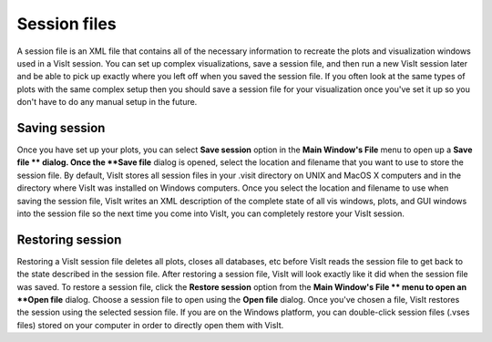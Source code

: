 Session files
-------------

A session file is an XML file that contains all of the necessary information to recreate the plots and visualization windows used in a VisIt session. You can set up complex visualizations, save a session file, and then run a new VisIt session later and be able to pick up exactly where you left off when you saved the session file. If you often look at the same types of plots with the same complex setup then you should save a session file for your visualization once you've set it up so you don't have to do any manual setup in the future.

Saving session
~~~~~~~~~~~~~~

Once you have set up your plots, you can select
**Save session**
option in the
**Main Window's File**
menu to open up a
**Save file **
dialog. Once the
**Save file**
dialog is opened, select the location and filename that you want to use to store the session file. By default, VisIt stores all session files in your .visit directory on UNIX and MacOS X computers and in the directory where VisIt was installed on Windows computers. Once you select the location and filename to use when saving the session file, VisIt writes an XML description of the complete state of all vis windows, plots, and GUI windows into the session file so the next time you come into VisIt, you can completely restore your VisIt session.

Restoring session
~~~~~~~~~~~~~~~~~

Restoring a VisIt session file deletes all plots, closes all databases, etc before VisIt reads the session file to get back to the state described in the session file. After restoring a session file, VisIt will look exactly like it did when the session file was saved. To restore a session file, click the
**Restore session**
option from the
**Main Window's File **
menu to open an
**Open file**
dialog. Choose a session file to open using the
**Open file**
dialog. Once you've chosen a file, VisIt restores the session using the selected session file. If you are on the Windows platform, you can double-click session files (.vses files) stored on your computer in order to directly open them with VisIt.
